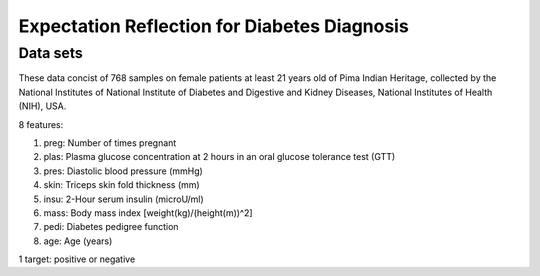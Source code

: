Expectation Reflection for Diabetes Diagnosis
===============================================

Data sets
-----------------------------
These data concist of 768 samples on female patients at least 21 years old of Pima Indian Heritage, collected by the National Institutes of National Institute of Diabetes and Digestive and Kidney Diseases, National Institutes of Health (NIH), USA.

8 features:

1) preg: Number of times pregnant

2) plas: Plasma glucose concentration at 2 hours in an oral glucose tolerance test (GTT)

3) pres: Diastolic blood pressure (mmHg)

4) skin: Triceps skin fold thickness (mm)

5) insu: 2-Hour serum insulin (microU/ml)

6) mass: Body mass index [weight(kg)/(height(m))^2]

7) pedi: Diabetes pedigree function

8) age: Age (years)

1 target: positive or negative


